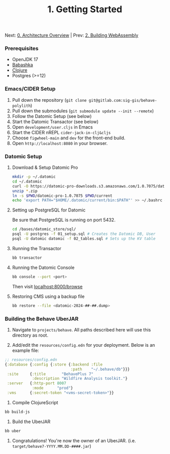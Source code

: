 #+TITLE: 1. Getting Started

Next: [[file:01_index.org][0. Architecture Overview]] | Prev: [[file:02_building_wasm.org][2. Building WebAssembly]]

*** Prerequisites

+ OpenJDK 17
+ [[https://github.com/babashka/babashka#installation][Babashka]]
+ [[https://clojure.org/guides/install_clojure][Clojure]]
+ Postgres (>=12)

*** Emacs/CIDER Setup

1. Pull down the repository (~git clone git@gitlab.com:sig-gis/behave-polylith~)
1. Pull down the submodules (~git submodule update --init --remote~)
1. Follow the Datomic Setup (see below)
1. Start the Datomic Transactor (see below)
1. Open ~development/user.cljs~ in Emacs
1. Start the CIDER nREPL ~cider-jack-in-clj&cljs~
1. Choose ~figwheel-main~ and ~dev~ for the front-end build.
1. Open ~http://localhost:8080~ in your browser.

*** Datomic Setup

**** Download & Setup Datomic Pro
#+BEGIN_SRC bash
  mkdir -p ~/.datomic
  cd ~/.datomic
  curl -O https://datomic-pro-downloads.s3.amazonaws.com/1.0.7075/datomic-pro-1.0.7075.zip
  unzip *.zip
  ln -s $PWD/datomic-pro-1.0.7075 $PWD/current
  echo 'export PATH="$HOME/.datomic/current/bin:$PATH"' >> ~/.bashrc # Or ~/.zshrc
#+END_SRC

**** Setting up PostgreSQL for Datomic

Be sure that PostgreSQL is running on port 5432.

#+BEGIN_SRC bash
  cd /bases/datomic_store/sql/
  psql -U postgres -f 01_setup.sql # Creates the Datomic DB, User
  psql -U datomic datomic -f 02_tables.sql # Sets up the KV table
#+END_SRC

**** Running the Transactor
#+BEGIN_SRC bash
  bb transactor
#+END_SRC

**** Running the Datomic Console
#+BEGIN_SRC bash
  bb console --port <port>
#+END_SRC

Then visit [[http://localhost:8000/browse][localhost:8000/browse]]

**** Restoring CMS using a backup file

#+begin_src sh
bb restore --file <datomic-2024-##-##.dump>
#+end_src

*** Building the Behave UberJAR

1. Navigate to ~projects/behave~. All paths described here will use this directory as root.

2. Add/edit the ~resources/config.edn~ for your deployment. Below is
   an example file:

#+BEGIN_SRC clojure
;; resources/config.edn
{:database {:config {:store {:backend :file
                             :path    "~/.behave/db"}}}
 :site     {:title       "BehavePlus 7"
            :description "Wildfire Analysis toolkit."}
 :server   {:http-port 8007
            :mode      "prod"}
 :vms      {:secret-token "<vms-secret-token>"}}
#+END_SRC

3. Compile ClojureScript

#+BEGIN_SRC bash
bb build-js
#+END_SRC

4. Build the UberJAR

#+BEGIN_SRC bash
bb uber
#+END_SRC

5. Congratulations! You're now the owner of an UberJAR. (i.e. ~target/behave7-YYYY.MM.DD-####.jar~)
